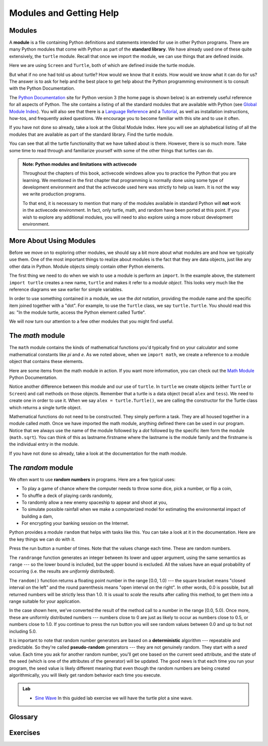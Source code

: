 ..  Copyright (C)  Jeffrey Elkner, Peter Wentworth, Allen B. Downey, Chris
    Meyers, and Dario Mitchell.  Permission is granted to copy, distribute
    and/or modify this document under the terms of the GNU Free Documentation
    License, Version 1.3 or any later version published by the Free Software
    Foundation; with Invariant Sections being Forward, Prefaces, and
    Contributor List, no Front-Cover Texts, and no Back-Cover Texts.  A copy of
    the license is included in the section entitled "GNU Free Documentation
    License".
 
Modules and Getting Help
========================

Modules
-------

A **module** is a file containing Python definitions and statements intended
for use in other Python programs. There are many Python modules that come with
Python as part of the **standard library**. We have already used one of these quite extensively,
the ``turtle`` module.  Recall that once we import the module, we can use things
that are defined inside.


.. activecode:: chmod_01
    :nopre:

    import turtle            # allows us to use the turtles library

    wn = turtle.Screen()     # creates a graphics window
    alex = turtle.Turtle()   # create a turtle named alex

    alex.forward(150)        # tell alex to move forward by 150 units
    alex.left(90)            # turn by 90 degrees
    alex.forward(75)         # complete the second side of a rectangle
    wn.exitonclick()


Here we are using ``Screen`` and ``Turtle``, both of which are defined inside the turtle module.

But what if no one had told us about turtle?  How would we know
that it exists. How would we know what it can do for us? The answer is to ask for help and the best place to get 
help about the Python programming environment is to consult with the Python Documentation.


The  `Python Documentation <http://docs.python.org/py3k/>`_ site for Python version 3 (the home page is shown below) is an extremely useful reference
for all aspects of Python.  
The site contains 
a listing of all the standard modules that are available with Python 
(see `Global Module Index <http://docs.python.org/py3k/py-modindex.html>`_).  
You will also see that there is a `Language Reference <http://docs.python.org/py3k/reference/index.html>`_
and a `Tutorial <http://docs.python.org/py3k/tutorial/index.html>`_, as well as 
installation instructions, how-tos, and frequently asked questions.  We encourage you to become familiar with this site
and to use it often.



.. image:: illustrations/chmodules/pythondocmedium.png

If you have not done so already, take a look at the Global Module Index.  Here you will see an alphabetical listing of all
the modules that are available as part of the standard library.  Find the turtle module.

.. image:: illustrations/chmodules/moduleindexmedium.png

.. image:: illustrations/chmodules/turtlemodmedium.png

You can see that all the turtle functionality that we have talked about is there.  However, there is so much more.  Take some time to read through and familiarize yourself with some of the other things that turtles can do.



.. admonition:: Note: Python modules and limitations with activecode

	Throughout the chapters of this book, activecode windows allow you to practice the Python that you are learning.  
	We mentioned in the first chapter that programming is normally done using some type of development 
	environment and that the
	activecode used here was strictly to help us learn.  It is not the way we write production programs.

	To that end, it is necessary to mention that many of the  modules available in standard Python 
	will **not** work in the activecode environment.  In fact, only turtle, math, and random have been 
	ported at this point.  If you wish to explore any
	additional modules, you will need to also explore using a more robust development environment.


More About Using Modules
------------------------

Before we move on to exploring other modules, we should say a bit more about what modules are and how we
typically use them.  One of the most important things to realize about modules is the fact that they are data objects, just
like any other data in Python.  Module objects simply contain other Python elements.


The first thing we need to do when we wish to use a module is perform an ``import``.  In the example above, the statement
``import turtle`` creates a new name, ``turtle`` and makes it refer to a `module object`.  This looks very much like
the reference diagrams we saw earlier for simple variables.


.. image:: illustrations/chmodules/modreference.png

In order to use something contained in a module, we use the `dot` notation, providing the module name and the specific item joined together with a "dot".  For example, to use the ``Turtle`` class, we say ``turtle.Turtle``.  You should read
this as: "In the module turtle, access the Python element called Turtle".  

We will now turn our attention to a few other modules that you might find useful.

The `math` module
-----------------

The ``math`` module contains the kinds of mathematical functions you'd typically find on your
calculator and some mathematical constants
like `pi` and `e`.
As we noted above, when we ``import math``, we create a reference to a module object that contains these elements.

.. image:: illustrations/chmodules/mathmod.png

Here are some items from the math module in action.  If you want more information, you can check out the 
`Math Module <http://docs.python.org/py3k/library/math.html#module-math>`_ Python Documentation.

.. activecode:: chmodule_02

    import math

    print(math.pi)
    print(math.e)    

    print(math.sqrt(2.0))

    print(math.sin(math.radians(90)))   # sin of 90 degrees
    
 

..  Like almost all other programming languages, angles are expressed in *radians*
.. rather than degrees.  There are two functions ``radians`` and ``degrees`` to
.. convert between the two popular ways of measuring angles.

Notice another difference between this module and our use of ``turtle``.
In  ``turtle`` we create objects (either ``Turtle`` or ``Screen``) and call methods on those objects.  Remember that
a turtle is a data object (recall ``alex`` and ``tess``).  We need to create one in order to use it.  When we say
``alex = turtle.Turtle()``, we are calling the constructor for the Turtle class which returns a single turtle object.
 

Mathematical functions do not need to be constructed.  They simply
perform a task.
They are all housed together in a module called `math`.  Once we have imported the math module, anything defined there
can be used in our program.  Notice that we always use the name of the module followed by a `dot` followed by the
specific item form the module (``math.sqrt``).  You can think of this as lastname.firstname where the lastname is the module
family and the firstname is the individual entry in the module.

If you have not done so already, take a look at the documentation
for the math module.  


The `random` module
-----------------------------------

We often want to use **random numbers** in programs.  Here are a few typical uses:

* To play a game of chance where the computer needs to throw some dice, pick a number, or flip a coin,
* To shuffle a deck of playing cards randomly,
* To randomly allow a new enemy spaceship to appear and shoot at you,
* To simulate possible rainfall when we make a computerized model for
  estimating the environmental impact of building a dam,
* For encrypting your banking session on the Internet.
  
Python provides a module ``random`` that helps with tasks like this.  You can
take a look at it in the documentation.  Here are the key things we can do with it.

.. activecode:: chmodule_rand

    import random
    
    prob = random.random()
    print(prob)

    diceThrow = random.randrange(1,7)       # return an int, one of 1,2,3,4,5,6
    print(diceThrow)

Press the run button a number of times.  Note that the values change each time.  These are random numbers.
    
The ``randrange`` function generates an integer between its lower and upper
argument, using the same semantics as ``range`` --- so the lower bound is included, but
the upper bound is excluded.   All the values have an equal probability of occurring  
(i.e. the results are *uniformly* distributed). 

The ``random()`` function returns a floating point number in the range [0.0, 1.0) --- the
square bracket means "closed interval on the left" and the round parenthesis means
"open interval on the right".  In other words, 0.0 is possible, but all returned
numbers will be strictly less than 1.0.  It is usual to *scale* the results after
calling this method, to get them into a range suitable for your application.  

In the
case shown here, we've converted the result of the method call to a number in
the range [0.0, 5.0).  Once more, these are uniformly distributed numbers --- numbers
close to 0 are just as likely to occur as numbers close to 0.5, or numbers close to 1.0.
If you continue to press the run button you will see random values between 0.0 and up to but not including 5.0.

.. activecode:: chmodule_rand2

    import random
    
    prob = random.random()
    result = prob * 5
    print(result)






.. index:: deterministic algorithm,  algorithm; deterministic, unit tests   
   
It is important to note that
random number generators are based on a **deterministic** algorithm --- repeatable and predictable.
So they're called **pseudo-random** generators --- they are not genuinely random.
They start with a *seed* value. Each time you ask for another random number, you'll get
one based on the current seed attribute, and the state of the seed (which is one
of the attributes of the generator) will be updated.  The good news is that each time you run your program, the seed value
is likely different meaning that even though the random numbers are being created algorithmically, you will likely
get random behavior each time you execute.


.. admonition:: Lab

    * `Sine Wave <sinlab.html>`_ In this guided lab exercise we will have the turtle plot a sine wave.

Glossary
--------

.. glossary::

    deterministic
		A process that is repeatable and predictable.

    documentation
	    A place where you can go to get detailed information about aspects of your
	    programming language.

         
    module
        A file containing Python definitions and statements intended for use in
        other Python programs. The contents of a module are made available to
        the other program by using the *import* statement.
        

    pseudo-random number
		A number that is not genuinely random but is instead created algorithmically.

    random number
		A number that is generated in such a way as to exhibit statistical randomness.

    random number generator
		A function that will provide you with random numbers, usually between 0 and 1.


    standard library
		A collection of modules that are part of the normal installation of Python.

Exercises
---------
